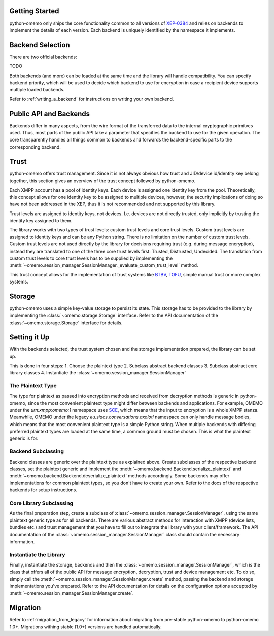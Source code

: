 Getting Started
===============

python-omemo only ships the core functionality common to all versions of `XEP-0384 <https://xmpp.org/extensions/xep-0384.html>`_ and relies on backends to implement the details of each version. Each backend is uniquely identified by the namespace it implements.

Backend Selection
=================

There are two official backends:

TODO

Both backends (and more) can be loaded at the same time and the library will handle compatibility. You can specify backend priority, which will be used to decide which backend to use for encryption in case a recipient device supports multiple loaded backends.

Refer to :ref:`writing_a_backend` for instructions on writing your own backend.

Public API and Backends
=======================

Backends differ in many aspects, from the wire format of the transferred data to the internal cryptographic primitves used. Thus, most parts of the public API take a parameter that specifies the backend to use for the given operation. The core transparently handles all things common to backends and forwards the backend-specific parts to the corresponding backend.

Trust
=====

python-omemo offers trust management. Since it is not always obvious how trust and JID/device id/identity key belong together, this section gives an overview of the trust concept followed by python-omemo.

Each XMPP account has a pool of identity keys. Each device is assigned one identity key from the pool. Theoretically, this concept allows for one identity key to be assigned to multiple devices, however, the security implications of doing so have not been addressed in the XEP, thus it is not recommended and not supported by this library.

Trust levels are assigned to identity keys, not devices. I.e. devices are not directly trusted, only implicitly by trusting the identity key assigned to them.

The library works with two types of trust levels: custom trust levels and core trust levels. Custom trust levels are assigned to identity keys and can be any Python string. There is no limitation on the number of custom trust levels. Custom trust levels are not used directly by the library for decisions requiring trust (e.g. during message encryption), instead they are translated to one of the three core trust levels first: Trusted, Distrusted, Undecided. The translation from custom trust levels to core trust levels has to be supplied by implementing the :meth:`~omemo.session_manager.SessionManager._evaluate_custom_trust_level` method.

This trust concept allows for the implementation of trust systems like `BTBV <https://gultsch.de/trust.html>`_, `TOFU <https://en.wikipedia.org/wiki/Trust_on_first_use>`_, simple manual trust or more complex systems.

Storage
=======

python-omemo uses a simple key-value storage to persist its state. This storage has to be provided to the library by implementing the :class:`~omemo.storage.Storage` interface. Refer to the API documentation of the :class:`~omemo.storage.Storage` interface for details.

Setting it Up
=============

With the backends selected, the trust system chosen and the storage implementation prepared, the library can be set up.

This is done in four steps:
1. Choose the plaintext type
2. Subclass abstract backend classes
3. Subclass abstract core library classes
4. Instantiate the :class:`~omemo.session_manager.SessionManager`

The Plaintext Type
------------------

The type for plaintext as passed into encryption methods and received from decryption methods is generic in python-omemo, since the most convenient plaintext type might differ between backends and applications. For example, OMEMO under the `urn:xmpp:omemo:1` namespace uses `SCE <https://xmpp.org/extensions/xep-0420.html>`_, which means that the input to encryption is a whole XMPP stanza. Meanwhile, OMEMO under the legacy `eu.siacs.conversations.axolotl` namespace can only handle message bodies, which means that the most convenient plaintext type is a simple Python string. When multiple backends with differing preferred plaintext types are loaded at the same time, a common ground must be chosen. This is what the plaintext generic is for.

Backend Subclassing
-------------------

Backend classes are generic over the plaintext type as explained above. Create subclasses of the respective backend classes, set the plaintext generic and implement the :meth:`~omemo.backend.Backend.serialize_plaintext` and :meth:`~omemo.backend.Backend.deserialize_plaintext` methods accordingly. Some backends may offer implementations for common plaintext types, so you don't have to create your own. Refer to the docs of the respective backends for setup instructions.

Core Library Subclassing
------------------------

As the final preparation step, create a subclass of :class:`~omemo.session_manager.SessionManager`, using the same plaintext generic type as for all backends. There are various abstract methods for interaction with XMPP (device lists, bundles etc.) and trust management that you have to fill out to integrate the library with your client/framework. The API documentation of the :class:`~omemo.session_manager.SessionManager` class should contain the necessary information.

Instantiate the Library
-----------------------

Finally, instantiate the storage, backends and then the :class:`~omemo.session_manager.SessionManager`, which is the class that offers all of the public API for message encryption, decryption, trust and device management etc. To do so, simply call the :meth:`~omemo.session_manager.SessionManager.create` method, passing the backend and storage implementations you've prepared. Refer to the API documentation for details on the configuration options accepted by :meth:`~omemo.session_manager.SessionManager.create`.

Migration
=========

Refer to :ref:`migration_from_legacy` for information about migrating from pre-stable python-omemo to python-omemo 1.0+. Migrations withing stable (1.0+) versions are handled automatically.
